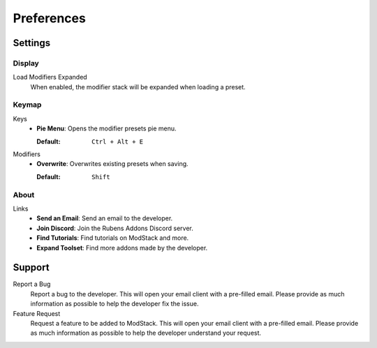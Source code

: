 ***********
Preferences
***********

Settings
========

Display
-------

Load Modifiers Expanded  
    When enabled, the modifier stack will be expanded when loading a preset.

Keymap
------

.. _preferences_keymap:

Keys  
    - **Pie Menu**: Opens the modifier presets pie menu.  

      :Default: ``Ctrl + Alt + E``  

Modifiers  
    - **Overwrite**: Overwrites existing presets when saving.  

      :Default: ``Shift``  

About
-----

Links
   - **Send an Email**: Send an email to the developer.
   - **Join Discord**: Join the Rubens Addons Discord server.
   - **Find Tutorials**: Find tutorials on ModStack and more.
   - **Expand Toolset**: Find more addons made by the developer.

Support
=======

Report a Bug
   Report a bug to the developer. This will open your email client with a pre-filled email. Please provide as much information as possible to help the developer fix the issue.

Feature Request
   Request a feature to be added to ModStack. This will open your email client with a pre-filled email. Please provide as much information as possible to help the developer understand your request.